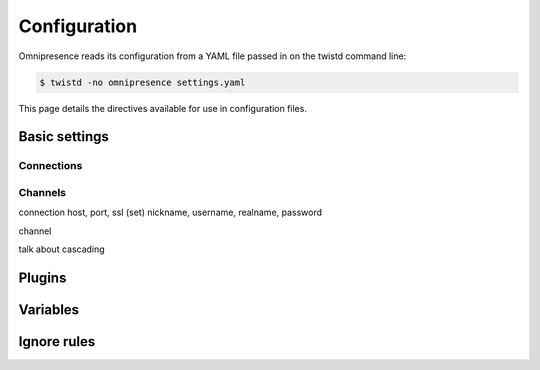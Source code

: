 Configuration
*************

Omnipresence reads its configuration from a YAML file passed in on the
twistd command line:

.. code-block:: console

   $ twistd -no omnipresence settings.yaml

This page details the directives available for use in configuration
files.


Basic settings
==============

Connections
-----------

Channels
--------

connection
host, port, ssl
(set) nickname, username, realname, password

channel

talk about cascading

Plugins
=======

Variables
=========

Ignore rules
============
